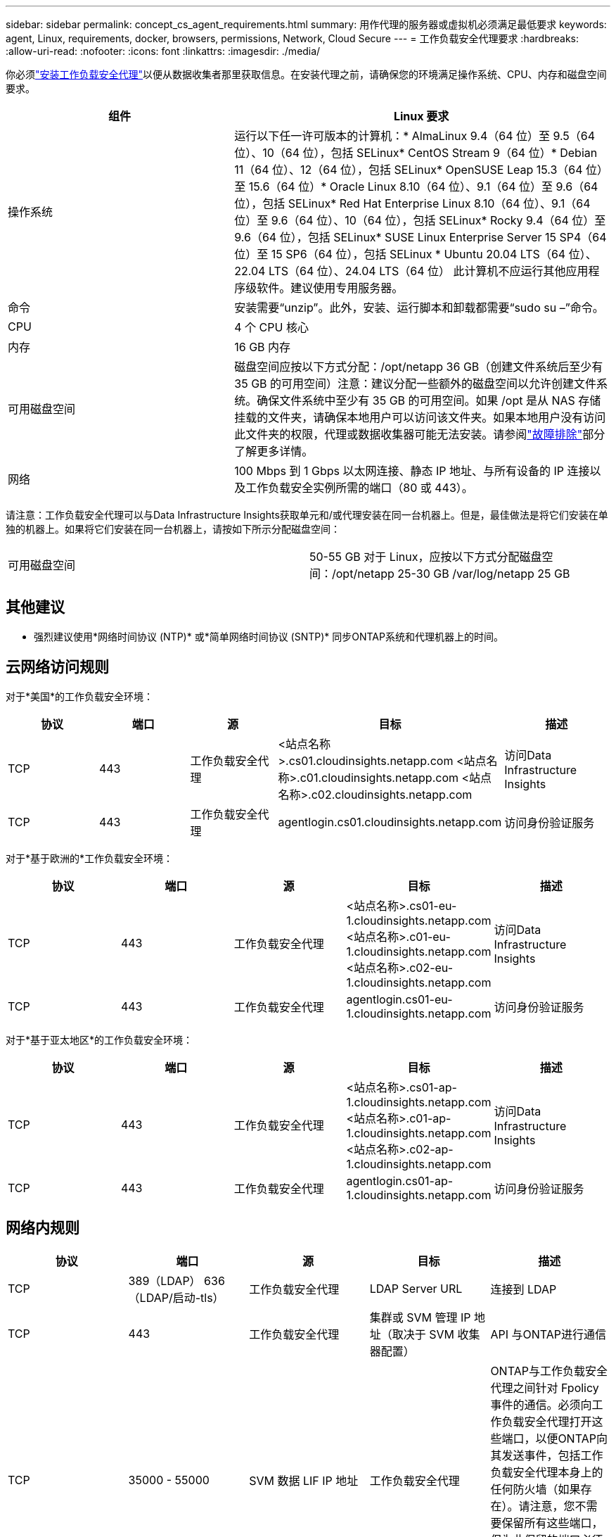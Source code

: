 ---
sidebar: sidebar 
permalink: concept_cs_agent_requirements.html 
summary: 用作代理的服务器或虚拟机必须满足最低要求 
keywords: agent, Linux, requirements, docker, browsers, permissions, Network, Cloud Secure 
---
= 工作负载安全代理要求
:hardbreaks:
:allow-uri-read: 
:nofooter: 
:icons: font
:linkattrs: 
:imagesdir: ./media/


[role="lead"]
你必须link:task_cs_add_agent.html["安装工作负载安全代理"]以便从数据收集者那里获取信息。在安装代理之前，请确保您的环境满足操作系统、CPU、内存和磁盘空间要求。

[cols="36,60"]
|===
| 组件 | Linux 要求 


| 操作系统 | 运行以下任一许可版本的计算机：* AlmaLinux 9.4（64 位）至 9.5（64 位）、10（64 位），包括 SELinux* CentOS Stream 9（64 位）* Debian 11（64 位）、12（64 位），包括 SELinux* OpenSUSE Leap 15.3（64 位）至 15.6（64 位）* Oracle Linux 8.10（64 位）、9.1（64 位）至 9.6（64 位），包括 SELinux* Red Hat Enterprise Linux 8.10（64 位）、9.1（64 位）至 9.6（64 位）、10（64 位），包括 SELinux* Rocky 9.4（64 位）至 9.6（64 位），包括 SELinux* SUSE Linux Enterprise Server 15 SP4（64 位）至 15 SP6（64 位），包括 SELinux * Ubuntu 20.04 LTS（64 位）、22.04 LTS（64 位）、24.04 LTS（64 位） 此计算机不应运行其他应用程序级软件。建议使用专用服务器。 


| 命令 | 安装需要“unzip”。此外，安装、运行脚本和卸载都需要“sudo su –”命令。 


| CPU | 4 个 CPU 核心 


| 内存 | 16 GB 内存 


| 可用磁盘空间 | 磁盘空间应按以下方式分配：/opt/netapp 36 GB（创建文件系统后至少有 35 GB 的可用空间）注意：建议分配一些额外的磁盘空间以允许创建文件系统。确保文件系统中至少有 35 GB 的可用空间。如果 /opt 是从 NAS 存储挂载的文件夹，请确保本地用户可以访问该文件夹。如果本地用户没有访问此文件夹的权限，代理或数据收集器可能无法安装。请参阅link:task_cs_add_agent.html#troubleshooting-agent-errors["故障排除"]部分了解更多详情。 


| 网络 | 100 Mbps 到 1 Gbps 以太网连接、静态 IP 地址、与所有设备的 IP 连接以及工作负载安全实例所需的端口（80 或 443）。 
|===
请注意：工作负载安全代理可以与Data Infrastructure Insights获取单元和/或代理安装在同一台机器上。但是，最佳做法是将它们安装在单独的机器上。如果将它们安装在同一台机器上，请按如下所示分配磁盘空间：

|===


| 可用磁盘空间 | 50-55 GB 对于 Linux，应按以下方式分配磁盘空间：/opt/netapp 25-30 GB /var/log/netapp 25 GB 
|===


== 其他建议

* 强烈建议使用*网络时间协议 (NTP)* 或*简单网络时间协议 (SNTP)* 同步ONTAP系统和代理机器上的时间。




== 云网络访问规则

对于*美国*的工作负载安全环境：

[cols="5*"]
|===
| 协议 | 端口 | 源 | 目标 | 描述 


| TCP | 443 | 工作负载安全代理 | <站点名称>.cs01.cloudinsights.netapp.com <站点名称>.c01.cloudinsights.netapp.com <站点名称>.c02.cloudinsights.netapp.com | 访问Data Infrastructure Insights 


| TCP | 443 | 工作负载安全代理 | agentlogin.cs01.cloudinsights.netapp.com | 访问身份验证服务 
|===
对于*基于欧洲的*工作负载安全环境：

[cols="5*"]
|===
| 协议 | 端口 | 源 | 目标 | 描述 


| TCP | 443 | 工作负载安全代理 | <站点名称>.cs01-eu-1.cloudinsights.netapp.com <站点名称>.c01-eu-1.cloudinsights.netapp.com <站点名称>.c02-eu-1.cloudinsights.netapp.com | 访问Data Infrastructure Insights 


| TCP | 443 | 工作负载安全代理 | agentlogin.cs01-eu-1.cloudinsights.netapp.com | 访问身份验证服务 
|===
对于*基于亚太地区*的工作负载安全环境：

[cols="5*"]
|===
| 协议 | 端口 | 源 | 目标 | 描述 


| TCP | 443 | 工作负载安全代理 | <站点名称>.cs01-ap-1.cloudinsights.netapp.com <站点名称>.c01-ap-1.cloudinsights.netapp.com <站点名称>.c02-ap-1.cloudinsights.netapp.com | 访问Data Infrastructure Insights 


| TCP | 443 | 工作负载安全代理 | agentlogin.cs01-ap-1.cloudinsights.netapp.com | 访问身份验证服务 
|===


== 网络内规则

[cols="5*"]
|===
| 协议 | 端口 | 源 | 目标 | 描述 


| TCP | 389（LDAP） 636（LDAP/启动-tls） | 工作负载安全代理 | LDAP Server URL | 连接到 LDAP 


| TCP | 443 | 工作负载安全代理 | 集群或 SVM 管理 IP 地址（取决于 SVM 收集器配置） | API 与ONTAP进行通信 


| TCP | 35000 - 55000 | SVM 数据 LIF IP 地址 | 工作负载安全代理 | ONTAP与工作负载安全代理之间针对 Fpolicy 事件的通信。必须向工作负载安全代理打开这些端口，以便ONTAP向其发送事件，包括工作负载安全代理本身上的任何防火墙（如果存在）。请注意，您不需要保留所有这些端口，但为此保留的端口必须在此范围内。建议先预留约 100 个端口，然后根据需要增加。 


| TCP | 35000-55000 | 集群管理 IP | 工作负载安全代理 | 从ONTAP集群管理 IP 到工作负载安全代理的通信，用于 *EMS 事件*。必须向工作负载安全代理打开这些端口，以便ONTAP向其发送 *EMS 事件*，包括工作负载安全代理本身上的任何防火墙（如果存在）。请注意，您不需要保留所有这些端口，但为此保留的端口必须在此范围内。建议先预留约 100 个端口，然后根据需要增加。 


| SSH | 22 | 工作负载安全代理 | 集群管理 | 需要 CIFS/SMB 用户阻止。 
|===


== 系统规模

查看link:concept_cs_event_rate_checker.html["事件发生率检查器"]有关尺寸的信息，请参阅文档。
